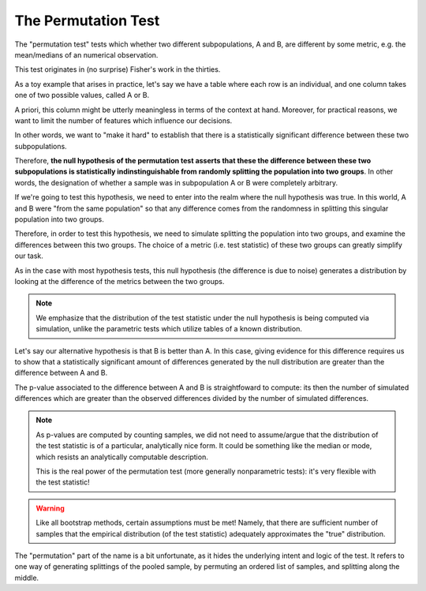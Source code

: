 The Permutation Test
====================

The "permutation test" tests which whether two different subpopulations, A and
B, are different by some metric, e.g. the mean/medians of an numerical
observation.

This test originates in (no surprise) Fisher's work in the thirties.

As a toy example that arises in practice, let's say we have a table where each
row is an individual, and one column takes one of two possible values, called A
or B. 

A priori, this column might be utterly meaningless in terms of the context at
hand. Moreover, for practical reasons, we want to limit the number of features
which influence our decisions.

In other words, we want to "make it hard" to establish that there is a
statistically significant difference between these two subpopulations. 

Therefore, **the null hypothesis of the permutation test asserts that these the
difference between these two subpopulations is statistically indinstinguishable
from randomly splitting the population into two groups**. In other words, the
designation of whether a sample was in subpopulation A or B were completely
arbitrary. 

If we're going to test this hypothesis, we need to enter into the realm where
the null hypothesis was true. In this world, A and B were "from the same
population" so that any difference comes from the randomness in splitting this
singular population into two groups.

Therefore, in order to test this hypothesis, we need to simulate splitting the
population into two groups, and examine the differences between this two
groups. The choice of a metric (i.e. test statistic) of these two groups can
greatly simplify our task.

As in the case with most hypothesis tests, this null hypothesis (the difference
is due to noise) generates a distribution by looking at the difference of the
metrics between the two groups. 
  
.. note:: 

   We emphasize that the distribution of the test statistic under the null
   hypothesis is being computed via simulation, unlike the parametric tests
   which utilize tables of a known distribution. 

Let's say our alternative hypothesis is that B is better than A. In this case,
giving evidence for this difference requires us to show that a statistically
significant amount of differences generated by the null distribution are
greater than the difference between A and B. 

The p-value associated to the difference between A and B is straightfoward to
compute: its then the number of simulated differences which are greater than
the observed differences divided by the number of simulated differences. 

.. note:: 

   As p-values are computed by counting samples, we did not need to
   assume/argue that the distribution of the test statistic is of a particular,
   analytically nice form. It could be something like the median or mode, which
   resists an analytically computable description.

   This is the real power of the permutation test (more generally nonparametric
   tests): it's very flexible with the test statistic! 

.. warning::
   
   Like all bootstrap methods, certain assumptions must be met! Namely, that
   there are sufficient number of samples that the empirical distribution (of
   the test statistic) adequately approximates the "true" distribution.

The "permutation" part of the name is a bit unfortunate, as it hides the
underlying intent and logic of the test. It refers to one way of generating
splittings of the pooled sample, by permuting an ordered list of samples, and
splitting along the middle. 


